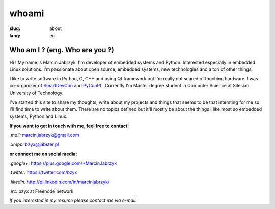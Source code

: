 whoami
#################
:slug: about
:lang: en

Who am I ? (eng. Who are you ?)
-----------------------------------
Hi ! My name is Marcin Jabrzyk, I'm developer of embedded systems and Python. Interested especially in embedded Linux solutions. I'm passionate about open source, embedded systems, new technologies and a ton of other things.

I like to write software in Python, C, C++ and using Qt framework but I'm really not scared of touching hardware. I was co-organizer of SmartDevCon_ and PyConPL_. Currently I'm Master degree student in Computer Science at Silesian University of Technology.

I've started this site to share my thoughts, write about my projects and things that seems to be that intersting for me so I'll find time to write about them.
There are no topics defined but it'll mostly be about the things I like most so embedded systems, Python and Linux.


**If you want to get in touch with me, feel free to contact:**

*.mail:* `marcin.jabrzyk@gmail.com <mailto:marcin.jabrzyk+REMOVE_THIS+@gmail.com>`_

*.xmpp:* `bzyx@jabster.pl <xmpp:bzyx@jabster.pl>`_



**or connect me on social media:**

*.google+:* https://plus.google.com/+MarcinJabrzyk

*.twitter:* https://twitter.com/bzyx

*.likedin:* http://pl.linkedin.com/in/marcinjabrzyk/

*.irc:* bzyx at Freenode network


*If you interested in my resume please contact me via e-mail.*


.. _SmartDevCon: http://smartdevcon.eu/
.. _PyConPL: http://pl.pycon.org/
